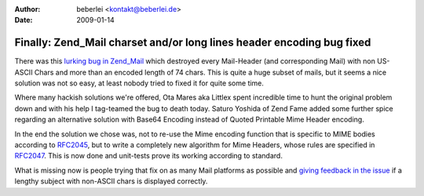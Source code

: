 :author: beberlei <kontakt@beberlei.de>
:date: 2009-01-14

Finally: Zend_Mail charset and/or long lines header encoding bug fixed
======================================================================

There was this `lurking bug in
Zend\_Mail <http://framework.zend.com/issues/browse/ZF-1688>`_ which
destroyed every Mail-Header (and corresponding Mail) with non US-ASCII
Chars and more than an encoded length of 74 chars. This is quite a huge
subset of mails, but it seems a nice solution was not so easy, at least
nobody tried to fixed it for quite some time.

Where many hackish solutions we're offered, Ota Mares aka Littlex spent
incredible time to hunt the original problem down and with his help I
tag-teamed the bug to death today. Saturo Yoshida of Zend Fame added
some further spice regarding an alternative solution with Base64
Encoding instead of Quoted Printable Mime Header encoding.

In the end the solution we chose was, not to re-use the Mime encoding
function that is specific to MIME bodies according to
`RFC2045 <http://tools.ietf.org/html/rfc2045>`_, but to write a
completely new algorithm for Mime Headers, whose rules are specified in
`RFC2047 <http://tools.ietf.org/html/rfc2047>`_. This is now done and
unit-tests prove its working according to standard.

What is missing now is people trying that fix on as many Mail platforms
as possible and `giving feedback in the
issue <http://framework.zend.com/issues/browse/ZF-1688>`_ if a lengthy
subject with non-ASCII chars is displayed correctly.
